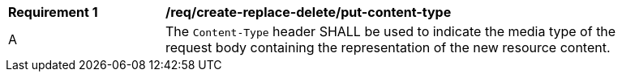[[rec_create-replace-delete_put-content-type]]
[width="90%",cols="2,6a"]
|===
^|*Requirement {counter:req-id}* |*/req/create-replace-delete/put-content-type*
^|A |The `Content-Type` header SHALL be used to indicate the media type of the request body containing the representation of the new resource content.
|===
